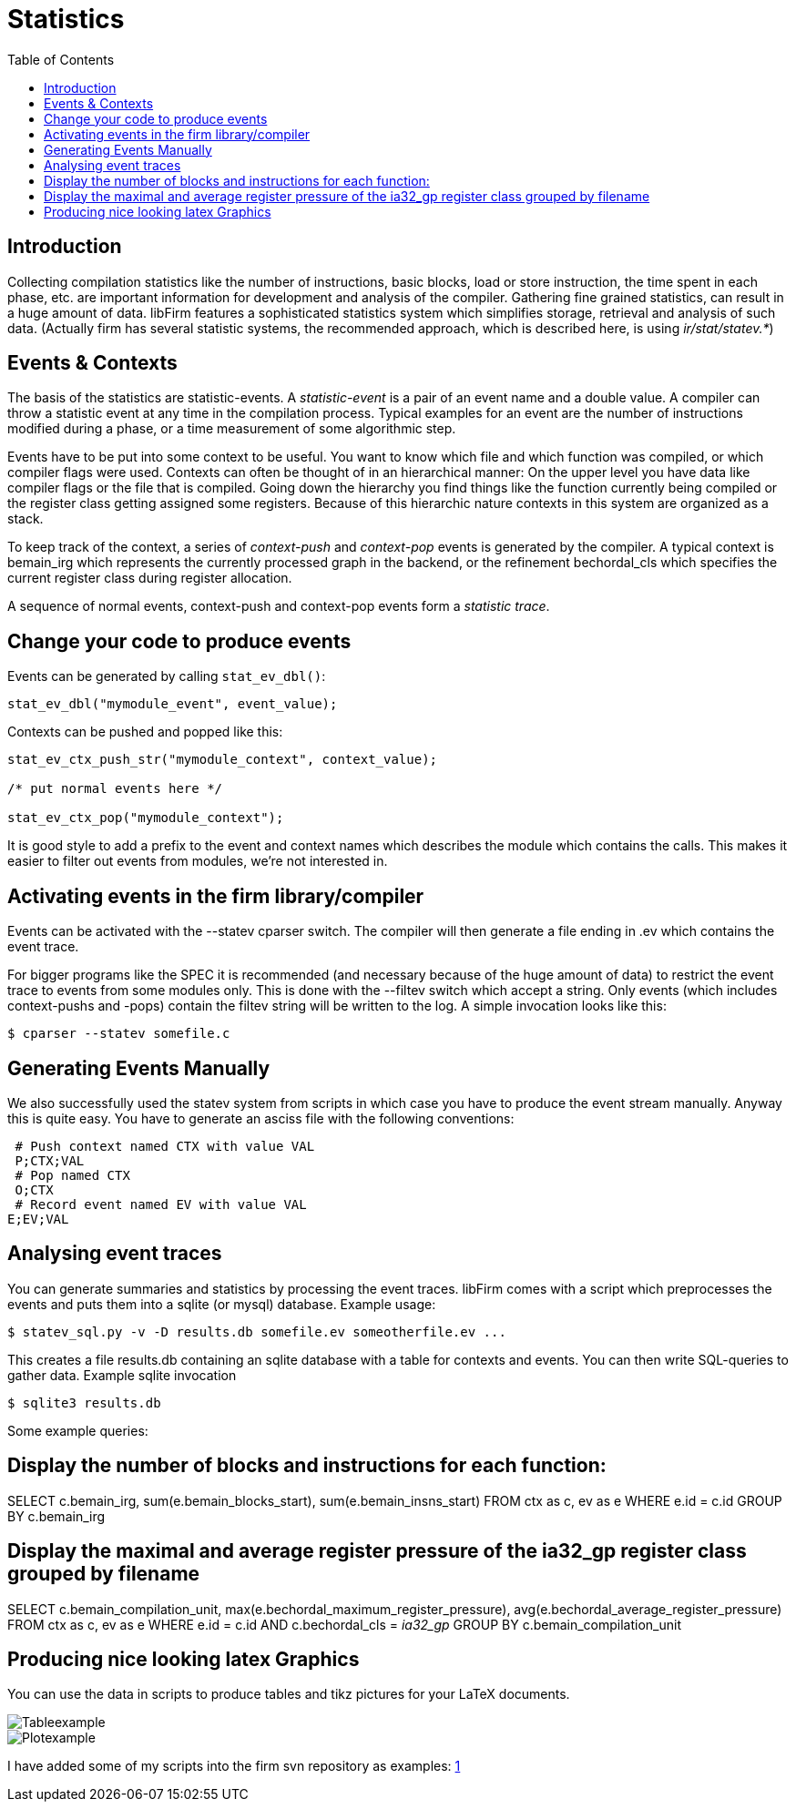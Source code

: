 Statistics
==========
:toc:

Introduction
------------

Collecting compilation statistics like the number of instructions, basic blocks, load or store instruction, the time spent in each phase, etc. are important information for development and analysis of the compiler.
Gathering fine grained statistics, can result in a huge amount of data.
libFirm features a sophisticated statistics system which simplifies storage, retrieval and analysis of such data.
(Actually firm has several statistic systems, the recommended approach, which is described here, is using 'ir/stat/statev.*')

Events & Contexts
-----------------

The basis of the statistics are statistic-events.
A _statistic-event_ is a pair of an event name and a double value.
A compiler can throw a statistic event at any time in the compilation process.
Typical examples for an event are the number of instructions modified during a phase, or a time measurement of some algorithmic step.

Events have to be put into some context to be useful.
You want to know which file and which function was compiled, or which compiler flags were used.
Contexts can often be thought of in an hierarchical manner:
On the upper level you have data like compiler flags or the file that is compiled.
Going down the hierarchy you find things like the function currently being compiled or the register class getting assigned some registers.
Because of this hierarchic nature contexts in this system are organized as a stack.

To keep track of the context, a series of _context-push_ and _context-pop_ events is generated by the compiler.
A typical context is bemain_irg which represents the currently processed graph in the backend, or the refinement bechordal_cls which specifies the current register class during register allocation.

A sequence of normal events, context-push and context-pop events form a _statistic trace_.

Change your code to produce events
----------------------------------

Events can be generated by calling `stat_ev_dbl()`:

[source,C]
stat_ev_dbl("mymodule_event", event_value);

Contexts can be pushed and popped like this:

[source,C]
----
stat_ev_ctx_push_str("mymodule_context", context_value);

/* put normal events here */

stat_ev_ctx_pop("mymodule_context");
----

It is good style to add a prefix to the event and context names which describes the module which contains the calls.
This makes it easier to filter out events from modules, we're not interested in.

Activating events in the firm library/compiler
----------------------------------------------

Events can be activated with the --statev cparser switch.
The compiler will then generate a file ending in .ev which contains the event trace.

For bigger programs like the SPEC it is recommended (and necessary because of the huge amount of data) to restrict the event trace to  events from some modules only.
This is done with the --filtev switch which accept a string.
Only events (which includes context-pushs and -pops) contain the filtev string will be written to the log.
A simple invocation looks like this:

[source,bash]
$ cparser --statev somefile.c

Generating Events Manually
--------------------------

We also successfully used the statev system from scripts in which case you have to produce the event stream manually.
Anyway this is quite easy. You have to generate an asciss file with the following conventions:

 # Push context named CTX with value VAL
 P;CTX;VAL
 # Pop named CTX
 O;CTX
 # Record event named EV with value VAL
E;EV;VAL

Analysing event traces
----------------------

You can generate summaries and statistics by processing the event traces.
libFirm comes with a script which preprocesses the events and puts them into a sqlite (or mysql) database.
Example usage:

[source,bash]
$ statev_sql.py -v -D results.db somefile.ev someotherfile.ev ...

This creates a file results.db containing an sqlite database with a table for contexts and events.
You can then write SQL-queries to gather data.
Example sqlite invocation

[source,bash]
$ sqlite3 results.db

Some example queries:

[source,sql]
# Display the number of blocks and instructions for each function:
SELECT c.bemain_irg, sum(e.bemain_blocks_start), sum(e.bemain_insns_start)
FROM ctx as c, ev as e
WHERE e.id = c.id
GROUP BY c.bemain_irg

[source,sql]
# Display the maximal and average register pressure of the ia32_gp register class grouped by filename
SELECT c.bemain_compilation_unit, max(e.bechordal_maximum_register_pressure), avg(e.bechordal_average_register_pressure)
FROM ctx as c, ev as e
WHERE e.id = c.id AND c.bechordal_cls = 'ia32_gp'
GROUP BY c.bemain_compilation_unit

Producing nice looking latex Graphics
-------------------------------------

You can use the data in scripts to produce tables and tikz pictures for your LaTeX documents. 

image::images/Tableexample.png[]

image::images/Plotexample.png[]

I have added some of my scripts into the firm svn repository as examples:
http://github.com/MatzeB/libfirm/tree/master/scripts/statev_examples[1]
